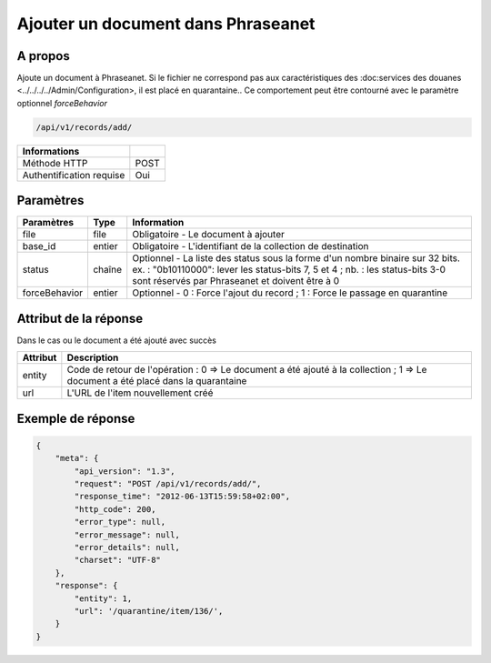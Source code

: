 Ajouter un document dans Phraseanet
===================================

A propos
--------

Ajoute un document à Phraseanet.
Si le fichier ne correspond pas aux caractéristiques des :doc:services
des douanes <../../../../Admin/Configuration>, il est placé en quarantaine..
Ce comportement peut être contourné avec le paramètre optionnel *forceBehavior*

.. code-block:: bash

    /api/v1/records/add/

========================== ======
 Informations
========================== ======
 Méthode HTTP               POST
 Authentification requise   Oui
========================== ======

Paramètres
----------

=============== =========== =============
 Paramètres      Type        Information
=============== =========== =============
 file            file        Obligatoire - Le document à ajouter
 base_id         entier      Obligatoire - L'identifiant de la collection de destination
 status          chaîne      Optionnel   - La liste des status sous la forme d'un nombre binaire sur 32 bits.
                             ex. : "0b10110000": lever les status-bits 7, 5 et 4 ;
                             nb. : les status-bits 3-0 sont réservés par Phraseanet et
                             doivent être à 0
 forceBehavior   entier      Optionnel   - 0 : Force l'ajout du record ; 1 : Force le passage en quarantine
=============== =========== =============

Attribut de la réponse
----------------------

Dans le cas ou le document a été ajouté avec succès

================== ================================
 Attribut           Description
================== ================================
 entity             Code de retour de l'opération : 0 => Le document a été ajouté à la collection ; 1 => Le document a été placé dans la quarantaine
 url                L'URL de l'item nouvellement créé
================== ================================

Exemple de réponse
------------------

.. code-block:: javascript

    {
        "meta": {
            "api_version": "1.3",
            "request": "POST /api/v1/records/add/",
            "response_time": "2012-06-13T15:59:58+02:00",
            "http_code": 200,
            "error_type": null,
            "error_message": null,
            "error_details": null,
            "charset": "UTF-8"
        },
        "response": {
            "entity": 1,
            "url": '/quarantine/item/136/',
        }
    }
